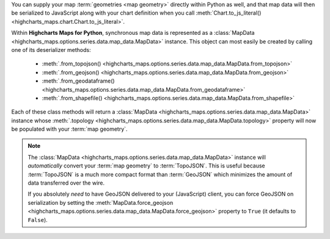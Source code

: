 You can supply your map :term:`geometries <map geometry>` directly within Python
as well, and that map data will then be serialized to JavaScript along with your
chart definition when you call
:meth:`Chart.to_js_literal() <highcharts_maps.chart.Chart.to_js_literal>`.

Within **Highcharts Maps for Python**, synchronous map data is represented as a
:class:`MapData <highcharts_maps.options.series.data.map_data.MapData>` instance.
This object can most easily be created by calling one of its deserializer methods:

  * :meth:`.from_topojson() <highcharts_maps.options.series.data.map_data.MapData.from_topojson>`
  * :meth:`.from_geojson() <highcharts_maps.options.series.data.map_data.MapData.from_geojson>`
  * :meth:`.from_geodataframe() <highcharts_maps.options.series.data.map_data.MapData.from_geodataframe>`
  * :meth:`.from_shapefile() <highcharts_maps.options.series.data.map_data.MapData.from_shapefile>`

Each of these class methods will return a
:class:`MapData <highcharts_maps.options.series.data.map_data.MapData>` instance
whose
:meth:`.topology <highcharts_maps.options.series.data.map_data.MapData.topology>`
property will now be populated with your :term:`map geometry`.

.. tabs::

  .. tab:: ``.from_topojson()``

    .. code-block:: python

      from highcharts_maps.options.series.data.map_data import MapData

      # Load Map Data from a TopoJSON file
      my_map_data = MapData.from_topojson('my-map-data.topo.json')

      # Load Map Data from a TopoJSON string "my_topojson_string"
      my_map_data = MapData.from_topojson(my_topojson_string)

    .. seealso::

      * :meth:`MapData.from_topojson() <highcharts_maps.options.series.data.map_data.MapData.from_topojson>`

    .. collapse:: Method Signature

      .. method:: .from_topojson(cls, as_topojson_or_file: str | bytes, allow_snake_case: bool = True)
        :noindex:
        :classmethod:

        Construct an instance of the class from a :term:`TopoJSON` string.

        :param as_topojson_or_file: The :term:`TopoJSON` string for the object or the
          filename of a file that contains the TopoJSON string.
        :type as_topojson_or_file: :class:`str <python:str>` or
          :class:`bytes <python:bytes>`

        :param allow_snake_case: If ``True``, interprets ``snake_case`` keys as equivalent
          to ``camelCase`` keys. Defaults to ``True``.
        :type allow_snake_case: :class:`bool <python:bool>`

        :returns: A Python objcet representation of ``as_topojson_or_file``.
        :rtype: :class:`MapData`

  .. tab:: ``.from_geojson()``

    .. code-block:: python

      from highcharts_maps.options.series.data.map_data import MapData

      # Load Map Data from a GeoJSON file
      my_map_data = MapData.from_geojson('my-map-data.geo.json')

      # Load Map Data from a GeoJSON string "my_geojson_string"
      my_map_data = MapData.from_geojson(my_geojson_string)

    .. seealso::

      * :meth:`MapData.from_geojson() <highcharts_maps.options.series.data.map_data.MapData.from_geojson>`

    .. collapse:: Method Signature

      .. method:: .from_geojson(cls, as_geojson_or_file: str | bytes, allow_snake_case: bool = True)
        :noindex:
        :classmethod:

        Construct an instance of the class from a GeoJSON string.

        :param as_geojson_or_file: The :term:`GeoJSON` string for the object or the
          filename of a file that contains the GeoJSON string.
        :type as_geojson_or_file: :class:`str <python:str>` or
          :class:`bytes <python:bytes>`

        :param allow_snake_case: If ``True``, interprets ``snake_case`` keys as equivalent
          to ``camelCase`` keys. Defaults to ``True``.
        :type allow_snake_case: :class:`bool <python:bool>`

        :returns: A Python objcet representation of ``as_geojson_or_file``.
        :rtype: :class:`MapData`

  .. tab:: ``.from_geodataframe()``

    .. code-block:: python

      from highcharts_maps.options.series.data.map_data import MapData

      # Load Map Data from a GeoPandas GeoDataFrame "gdf"
      my_map_data = MapData.from_geodataframe(gdf)

    .. seealso::

      * :meth:`MapData.from_geodataframe() <highcharts_maps.options.series.data.map_data.MapData.from_geodataframe>`

    .. collapse:: Method Signature

      .. method:: .from_geodataframe(cls, as_gdf, prequantize = False, \*\*kwargs)
        :noindex:
        :classmethod:

        Create a :class:`MapData` instance from a
        :class:`geopandas.GeoDataFrame <geopandas:GeoDataFrame>`.

        :param as_gdf: The :class:`geopandas.GeoDataFrame <geopandas:GeoDataFrame>`
          containing the :term:`map geometry`.
        :type as_gdf: :class:`geopandas.GeoDataFrame <geopandas:GeoDataFrame>`

        :param prequantize: If ``True``, will perform the TopoJSON optimizations
          ("quantizing the topology") before generating the :class:`Topology` instance.
          Defaults to ``False``.
        :type prequantize: :class:`bool <python:bool>`
        
        :param kwargs: additional keyword arguments which are passed to the
          :class:`Topology` constructor
        :type kwargs: :class:`dict <python:dict>`

        :rtype: :class:`MapData <highcharts_maps.options.series.data.map_data.MapData>`

  .. tab:: ``.from_shapefile()``

    .. code-block:: python

      from highcharts_maps.options.series.data.map_data import MapData

      # Load Map Data from an ESRI Shapefile
      my_map_data = MapData.from_shapefile('my-shapefile.shp')

      # Load Map Data from an ESRI Shapefile ZIP
      my_map_data = MapData.from_shapefile('my-shapefile.zip')

    .. seealso::

      * :meth:`MapData.from_shapefile() <highcharts_maps.options.series.data.map_data.MapData.from_shapefile>`

    .. collapse:: Method Signature

      .. method:: .from_shapefile(cls, shp_filename)
        :noindex:
        :classmethod:

        Create a :class:`MapData` instance from an :term:`ESRI Shapefile <shapefile>`.

        :param shp_filename: The full filename of an :term:`ESRI Shapefile <shapefile>`
          to load.

          .. note::

            :term:`ESRI Shapefiles <shapefile>` are actually composed of three files each,
            with one file receiving the ``.shp`` extension, one with a ``.dbf`` extension,
            and one (optional) file with a ``.shx`` extension.

            **Highcharts Maps for Python** will resolve all three files given a single
            base filename. Thus:

              ``/my-shapefiles-folder/my_shapefile.shp``

            will successfully load data from the three files:

              ``/my-shapefiles-folder/my_shapefile.shp``
              ``/my-shapefiles-folder/my_shapefile.dbf``
              ``/my-shapefiles-folder/my_shapefile.shx``

          .. tip::

            **Highcharts for Python** will also correctly load and unpack
            :term:`shapefiles <shapefile>` that are grouped together within a ZIP file.

        :type shp_filename: :class:`str <python:str>` or
          :class:`bytes <python:bytes>`

        :rtype: :class:`MapData <highcharts_maps.options.series.data.map_data.MapData>`


.. note::

  The :class:`MapData <highcharts_maps.options.series.data.map_data.MapData>`
  instance will *automatically* convert your :term:`map geometry` to
  :term:`TopoJSON`. This is useful because :term:`TopoJSON` is a much more
  compact format than :term:`GeoJSON` which minimizes the amount of data
  transferred over the wire.

  If you absolutely *need* to have GeoJSON delivered to your (JavaScript) client,
  you can force GeoJSON on serialization by setting the
  :meth:`MapData.force_geojson <highcharts_maps.options.series.data.map_data.MapData.force_geojson>`
  property to ``True`` (it defaults to ``False``).
